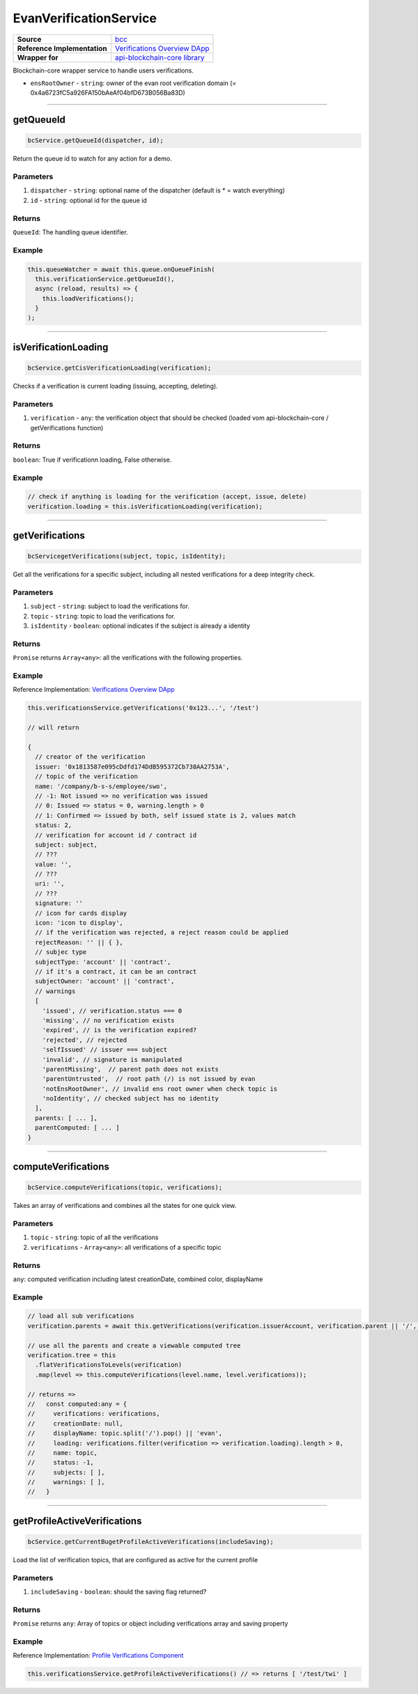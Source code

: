 ================
EvanVerificationService
================

.. list-table:: 
   :widths: auto
   :stub-columns: 1

   * - Source
     - `bcc <https://github.com/evannetwork/ui-angular-core/blob/develop/src/services/bcc/verifications.ts>`__
   * - Reference Implementation
     - `Verifications Overview DApp <https://github.com/evannetwork/ui-core-dapps/tree/develop/dapps/verifications/src/components/verifications>`_
   * - Wrapper for 
     - `api-blockchain-core library <https://github.com/evannetwork/api-blockchain-core/blob/develop/src/verifications/verifications.ts>`_

Blockchain-core wrapper service to handle users verifications.

- ``ensRootOwner`` - ``string``: owner of the evan root verification domain (= 0x4a6723fC5a926FA150bAeAf04bfD673B056Ba83D)


--------------------------------------------------------------------------------

getQueueId
================================================================================

.. code-block:: typescript

  bcService.getQueueId(dispatcher, id);

Return the queue id to watch for any action for a demo.

----------
Parameters
----------

#. ``dispatcher`` - ``string``: optional name of the dispatcher (default is * = watch everything)
#. ``id`` - ``string``: optional id for the queue id

-------
Returns
-------

``QueueId``: The handling queue identifier.

-------
Example
-------

.. code-block:: typescript

  this.queueWatcher = await this.queue.onQueueFinish(
    this.verificationService.getQueueId(),
    async (reload, results) => {
      this.loadVerifications();
    }
  );

--------------------------------------------------------------------------------

isVerificationLoading
================================================================================

.. code-block:: typescript

  bcService.getCisVerificationLoading(verification);

Checks if a verification is current loading (issuing, accepting, deleting).

----------
Parameters
----------

#. ``verification`` - ``any``: the verification object that should be checked (loaded vom api-blockchain-core / getVerifications function)

-------
Returns
-------

``boolean``: True if verificationn loading, False otherwise.

-------
Example
-------

.. code-block:: typescript

  // check if anything is loading for the verification (accept, issue, delete)
  verification.loading = this.isVerificationLoading(verification);

--------------------------------------------------------------------------------

getVerifications
================================================================================

.. code-block:: typescript

  bcServicegetVerifications(subject, topic, isIdentity);

Get all the verifications for a specific subject, including all nested verifications for a deep integrity check.

----------
Parameters
----------

#. ``subject`` - ``string``: subject to load the verifications for.
#. ``topic`` - ``string``: topic to load the verifications for.
#. ``isIdentity`` - ``boolean``: optional indicates if the subject is already a identity

-------
Returns
-------

``Promise`` returns ``Array<any>``: all the verifications with the following properties.

-------
Example
-------
Reference Implementation: `Verifications Overview DApp <https://github.com/evannetwork/ui-core-dapps/tree/develop/dapps/verifications/src/components/verifications>`_

.. code-block:: typescript

  this.verificationsService.getVerifications('0x123...', '/test')

  // will return 

  {
    // creator of the verification
    issuer: '0x1813587e095cDdfd174DdB595372Cb738AA2753A',
    // topic of the verification
    name: '/company/b-s-s/employee/swo',
    // -1: Not issued => no verification was issued
    // 0: Issued => status = 0, warning.length > 0
    // 1: Confirmed => issued by both, self issued state is 2, values match
    status: 2,
    // verification for account id / contract id
    subject: subject,
    // ???
    value: '',
    // ???
    uri: '',
    // ???
    signature: ''
    // icon for cards display
    icon: 'icon to display',
    // if the verification was rejected, a reject reason could be applied
    rejectReason: '' || { },
    // subjec type
    subjectType: 'account' || 'contract',
    // if it's a contract, it can be an contract
    subjectOwner: 'account' || 'contract',
    // warnings
    [
      'issued', // verification.status === 0
      'missing', // no verification exists
      'expired', // is the verification expired?
      'rejected', // rejected
      'selfIssued' // issuer === subject
      'invalid', // signature is manipulated
      'parentMissing',  // parent path does not exists
      'parentUntrusted',  // root path (/) is not issued by evan
      'notEnsRootOwner', // invalid ens root owner when check topic is
      'noIdentity', // checked subject has no identity
    ],
    parents: [ ... ],
    parentComputed: [ ... ]
  }

--------------------------------------------------------------------------------

computeVerifications
================================================================================

.. code-block:: typescript

  bcService.computeVerifications(topic, verifications);

Takes an array of verifications and combines all the states for one quick view.

----------
Parameters
----------

#. ``topic`` - ``string``: topic of all the verifications
#. ``verifications`` - ``Array<any>``: all verifications of a specific topic

-------
Returns
-------

``any``: computed verification including latest creationDate, combined color,  displayName

-------
Example
-------
.. code-block:: typescript

  // load all sub verifications
  verification.parents = await this.getVerifications(verification.issuerAccount, verification.parent || '/', false);

  // use all the parents and create a viewable computed tree
  verification.tree = this
    .flatVerificationsToLevels(verification)
    .map(level => this.computeVerifications(level.name, level.verifications));

  // returns =>
  //   const computed:any = {
  //     verifications: verifications,
  //     creationDate: null,
  //     displayName: topic.split('/').pop() || 'evan',
  //     loading: verifications.filter(verification => verification.loading).length > 0,
  //     name: topic,
  //     status: -1,
  //     subjects: [ ],
  //     warnings: [ ],
  //   }


--------------------------------------------------------------------------------

getProfileActiveVerifications
================================================================================

.. code-block:: typescript

  bcService.getCurrentBugetProfileActiveVerifications(includeSaving);

Load the list of verification topics, that are configured as active for the current profile

----------
Parameters
----------

#. ``includeSaving`` - ``boolean``: should the saving flag returned?

-------
Returns
-------

``Promise`` returns ``any``: Array of topics or object including verifications array and saving property

-------
Example
-------
Reference Implementation: `Profile Verifications Component <https://github.com/evannetwork/ui-angular-core/blob/develop/src/components/profile-verifications/profile-verifications.ts>`_

.. code-block:: typescript

  this.verificationsService.getProfileActiveVerifications() // => returns [ '/test/twi' ]

  
